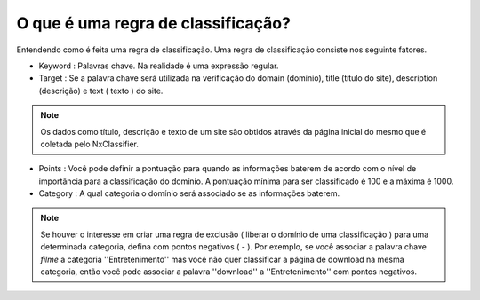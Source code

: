 *************************************
O que é uma regra de classificação?
*************************************

Entendendo como é feita uma regra de classificação. Uma regra de classificação consiste nos seguinte fatores.

- Keyword : Palavras chave. Na realidade é uma expressão regular.

- Target : Se a palavra chave será utilizada na verificação do domain (dominio), title (título do site), description (descrição) e text ( texto ) do site.

.. note::

  Os dados como título, descrição e texto de um site são obtidos através da página inicial do mesmo que é coletada pelo NxClassifier.

- Points : Você pode definir a pontuação para quando as informações baterem de acordo com o nível de importância para a classificação do domínio. A pontuação mínima para ser classificado é 100 e a máxima é 1000.

- Category : A qual categoria o domínio será associado se as informações baterem.

.. note::
  
  Se houver o interesse em criar uma regra de exclusão ( liberar o domínio de uma classificação ) para uma determinada categoria, defina com pontos negativos ( - ). Por exemplo, se você associar a palavra chave `filme` a categoria ''Entretenimento'' mas você não quer classificar a página de download na mesma categoria, então você pode associar a palavra ''download''  a ''Entretenimento'' com pontos negativos.
